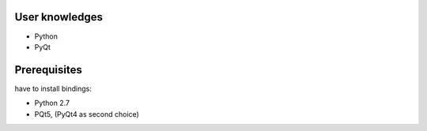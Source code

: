 .. _introduction: 


User knowledges
================

- Python
- PyQt

Prerequisites
==============

have to install bindings:

- Python 2.7
- PQt5, (PyQt4 as second choice)








